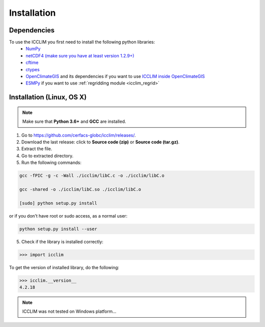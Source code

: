 Installation
============


Dependencies
------------
To use the ICCLIM you first need to install the following python libraries:
    - `NumPy <https://numpy.org>`_
    - `netCDF4 (make sure you have at least version 1.2.9+) <https://unidata.github.io/netcdf4-python/>`_
    - `cftime <https://unidata.github.io/cftime/>`_ 
    - `ctypes <https://docs.python.org/3/library/ctypes.html>`_
    - `OpenClimateGIS <https://github.com/NCPP/ocgis>`_ and its dependencies if you want to use `ICCLIM inside OpenClimateGIS <https://ocgis.readthedocs.io/en/latest/computation.html#calculation-using-icclim-for-eca-indices>`_
    - `ESMPy <https://earthsystemmodeling.org/esmpy/>`_ if you want to use :ref:`regridding module <icclim_regrid>`
    
Installation (Linux, OS X)
--------------------------
.. note:: Make sure that **Python 3.6+** and **GCC** are installed.

1. Go to `<https://github.com/cerfacs-globc/icclim/releases/>`_.
2. Download the last release: click to **Source code (zip)** or **Source code (tar.gz)**.
3. Extract the file.
4. Go to extracted directory.
5. Run the following commands:

.. code-block:: sh
    
    gcc -fPIC -g -c -Wall ./icclim/libC.c -o ./icclim/libC.o
    
    gcc -shared -o ./icclim/libC.so ./icclim/libC.o
    
    [sudo] python setup.py install

or if you don't have root or sudo access, as a normal user:

.. code-block:: sh    

    python setup.py install --user
    
5. Check if the library is installed correctly:

.. code-block:: sh

    >>> import icclim
    
To get the version of installed library, do the following:

.. code-block:: sh

    >>> icclim.__version__
    4.2.18


.. note:: ICCLIM was not tested on Windows platform...
